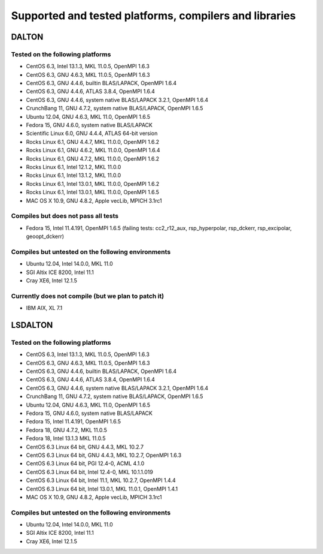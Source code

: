 

=======================================================
Supported and tested platforms, compilers and libraries
=======================================================


DALTON
======


Tested on the following platforms
---------------------------------

* CentOS 6.3, Intel 13.1.3, MKL 11.0.5, OpenMPI 1.6.3
* CentOS 6.3, GNU 4.6.3, MKL 11.0.5, OpenMPI 1.6.3
* CentOS 6.3, GNU 4.4.6, builtin BLAS/LAPACK, OpenMPI 1.6.4
* CentOS 6.3, GNU 4.4.6, ATLAS 3.8.4, OpenMPI 1.6.4
* CentOS 6.3, GNU 4.4.6, system native BLAS/LAPACK 3.2.1, OpenMPI 1.6.4
* CrunchBang 11, GNU 4.7.2, system native BLAS/LAPACK, OpenMPI 1.6.5
* Ubuntu 12.04, GNU 4.6.3, MKL 11.0, OpenMPI 1.6.5
* Fedora 15, GNU 4.6.0, system native BLAS/LAPACK
* Scientific Linux 6.0, GNU 4.4.4, ATLAS 64-bit version
* Rocks Linux 6.1, GNU 4.4.7, MKL 11.0.0, OpenMPI 1.6.2
* Rocks Linux 6.1, GNU 4.6.2, MKL 11.0.0, OpenMPI 1.6.4
* Rocks Linux 6.1, GNU 4.7.2, MKL 11.0.0, OpenMPI 1.6.2
* Rocks Linux 6.1, Intel 12.1.2, MKL 11.0.0
* Rocks Linux 6.1, Intel 13.1.2, MKL 11.0.0
* Rocks Linux 6.1, Intel 13.0.1, MKL 11.0.0, OpenMPI 1.6.2
* Rocks Linux 6.1, Intel 13.0.1, MKL 11.0.0, OpenMPI 1.6.5
* MAC OS X 10.9, GNU 4.8.2, Apple vecLib, MPICH 3.1rc1


Compiles but does not pass all tests
------------------------------------

* Fedora 15, Intel 11.4.191, OpenMPI 1.6.5 (failing tests: cc2_r12_aux, rsp_hyperpolar, rsp_dckerr, rsp_excipolar, geoopt_dckerr)


Compiles but untested on the following environments
---------------------------------------------------

* Ubuntu 12.04, Intel 14.0.0, MKL 11.0
* SGI Altix ICE 8200, Intel 11.1
* Cray XE6, Intel 12.1.5


Currently does not compile (but we plan to patch it)
----------------------------------------------------

* IBM AIX, XL 7.1


LSDALTON
========


Tested on the following platforms
---------------------------------

* CentOS 6.3, Intel 13.1.3, MKL 11.0.5, OpenMPI 1.6.3
* CentOS 6.3, GNU 4.6.3, MKL 11.0.5, OpenMPI 1.6.3
* CentOS 6.3, GNU 4.4.6, builtin BLAS/LAPACK, OpenMPI 1.6.4
* CentOS 6.3, GNU 4.4.6, ATLAS 3.8.4, OpenMPI 1.6.4
* CentOS 6.3, GNU 4.4.6, system native BLAS/LAPACK 3.2.1, OpenMPI 1.6.4
* CrunchBang 11, GNU 4.7.2, system native BLAS/LAPACK, OpenMPI 1.6.5
* Ubuntu 12.04, GNU 4.6.3, MKL 11.0, OpenMPI 1.6.5
* Fedora 15, GNU 4.6.0, system native BLAS/LAPACK
* Fedora 15, Intel 11.4.191, OpenMPI 1.6.5
* Fedora 18, GNU 4.7.2, MKL 11.0.5 
* Fedora 18, Intel 13.1.3 MKL 11.0.5 
* CentOS 6.3 Linux 64 bit, GNU 4.4.3, MKL 10.2.7
* CentOS 6.3 Linux 64 bit, GNU 4.4.3, MKL 10.2.7, OpenMPI 1.6.3
* CentOS 6.3 Linux 64 bit, PGI 12.4-0, ACML 4.1.0
* CentOS 6.3 Linux 64 bit, Intel 12.4-0, MKL 10.1.1.019
* CentOS 6.3 Linux 64 bit, Intel 11.1, MKL 10.2.7, OpenMPI 1.4.4
* CentOS 6.3 Linux 64 bit, Intel 13.0.1, MKL 11.0.1, OpenMPI 1.4.1
* MAC OS X 10.9, GNU 4.8.2, Apple vecLib, MPICH 3.1rc1


Compiles but untested on the following environments
---------------------------------------------------

* Ubuntu 12.04, Intel 14.0.0, MKL 11.0
* SGI Altix ICE 8200, Intel 11.1
* Cray XE6, Intel 12.1.5

